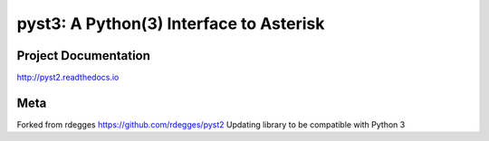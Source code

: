 pyst3: A Python(3) Interface to Asterisk
=====================================

.. image:: https://github.com/rdegges/pyst2/raw/master/assets/snake-sketch.jpg
   :alt: Snake Sketch

Project Documentation
---------------------

http://pyst2.readthedocs.io


Meta
----
Forked from rdegges https://github.com/rdegges/pyst2
Updating library to be compatible with Python 3

